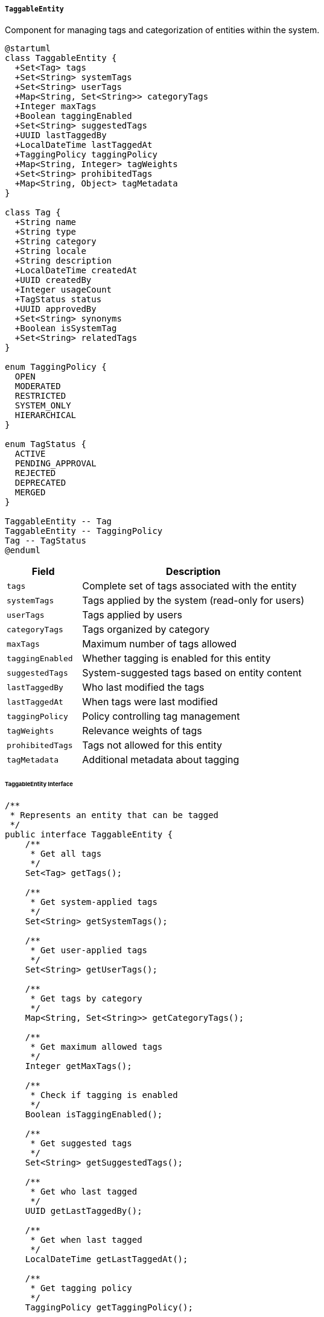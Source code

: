 ===== `TaggableEntity`
Component for managing tags and categorization of entities within the system.

[plantuml]
----
@startuml
class TaggableEntity {
  +Set<Tag> tags
  +Set<String> systemTags
  +Set<String> userTags
  +Map<String, Set<String>> categoryTags
  +Integer maxTags
  +Boolean taggingEnabled
  +Set<String> suggestedTags
  +UUID lastTaggedBy
  +LocalDateTime lastTaggedAt
  +TaggingPolicy taggingPolicy
  +Map<String, Integer> tagWeights
  +Set<String> prohibitedTags
  +Map<String, Object> tagMetadata
}

class Tag {
  +String name
  +String type
  +String category
  +String locale
  +String description
  +LocalDateTime createdAt
  +UUID createdBy
  +Integer usageCount
  +TagStatus status
  +UUID approvedBy
  +Set<String> synonyms
  +Boolean isSystemTag
  +Set<String> relatedTags
}

enum TaggingPolicy {
  OPEN
  MODERATED
  RESTRICTED
  SYSTEM_ONLY
  HIERARCHICAL
}

enum TagStatus {
  ACTIVE
  PENDING_APPROVAL
  REJECTED
  DEPRECATED
  MERGED
}

TaggableEntity -- Tag
TaggableEntity -- TaggingPolicy
Tag -- TagStatus
@enduml
----

[cols="1,3", options="header"]
|===
| Field             | Description
| `tags`            | Complete set of tags associated with the entity
| `systemTags`      | Tags applied by the system (read-only for users)
| `userTags`        | Tags applied by users
| `categoryTags`    | Tags organized by category
| `maxTags`         | Maximum number of tags allowed
| `taggingEnabled`  | Whether tagging is enabled for this entity
| `suggestedTags`   | System-suggested tags based on entity content
| `lastTaggedBy`    | Who last modified the tags
| `lastTaggedAt`    | When tags were last modified
| `taggingPolicy`   | Policy controlling tag management
| `tagWeights`      | Relevance weights of tags
| `prohibitedTags`  | Tags not allowed for this entity
| `tagMetadata`     | Additional metadata about tagging
|===

====== TaggableEntity Interface

```java
/**
 * Represents an entity that can be tagged
 */
public interface TaggableEntity {
    /**
     * Get all tags
     */
    Set<Tag> getTags();
    
    /**
     * Get system-applied tags
     */
    Set<String> getSystemTags();
    
    /**
     * Get user-applied tags
     */
    Set<String> getUserTags();
    
    /**
     * Get tags by category
     */
    Map<String, Set<String>> getCategoryTags();
    
    /**
     * Get maximum allowed tags
     */
    Integer getMaxTags();
    
    /**
     * Check if tagging is enabled
     */
    Boolean isTaggingEnabled();
    
    /**
     * Get suggested tags
     */
    Set<String> getSuggestedTags();
    
    /**
     * Get who last tagged
     */
    UUID getLastTaggedBy();
    
    /**
     * Get when last tagged
     */
    LocalDateTime getLastTaggedAt();
    
    /**
     * Get tagging policy
     */
    TaggingPolicy getTaggingPolicy();
    
    /**
     * Get tag weights
     */
    Map<String, Integer> getTagWeights();
    
    /**
     * Get prohibited tags
     */
    Set<String> getProhibitedTags();
    
    /**
     * Get tag metadata
     */
    Map<String, Object> getTagMetadata();
    
    /**
     * Add a tag
     */
    void addTag(Tag tag);
    
    /**
     * Add a tag by name
     */
    void addTag(String tagName, String category);
    
    /**
     * Remove a tag
     */
    void removeTag(String tagName);
    
    /**
     * Clear all user tags
     */
    void clearUserTags();
    
    /**
     * Check if has specific tag
     */
    boolean hasTag(String tagName);
    
    /**
     * Check if has tag in category
     */
    boolean hasTagInCategory(String tagName, String category);
    
    /**
     * Get most relevant tags
     */
    Set<String> getTopTags(int limit);
    
    /**
     * Generate suggested tags based on content
     */
    Set<String> generateSuggestedTags();
    
    /**
     * Import tags from another entity
     */
    void importTagsFrom(TaggableEntity other);
    
    /**
     * Validate tags against policy
     */
    boolean validateTags();
    
    /**
     * Apply automatic tagging rules
     */
    void applyAutoTagging();
}

/**
 * Represents a tag in the system
 */
public interface Tag {
    /**
     * Get tag name
     */
    String getName();
    
    /**
     * Get tag type
     */
    String getType();
    
    /**
     * Get tag category
     */
    String getCategory();
    
    /**
     * Get tag locale
     */
    String getLocale();
    
    /**
     * Get tag description
     */
    String getDescription();
    
    /**
     * Get creation timestamp
     */
    LocalDateTime getCreatedAt();
    
    /**
     * Get creator ID
     */
    UUID getCreatedBy();
    
    /**
     * Get usage count
     */
    Integer getUsageCount();
    
    /**
     * Get tag status
     */
    TagStatus getStatus();
    
    /**
     * Get approver ID
     */
    UUID getApprovedBy();
    
    /**
     * Get tag synonyms
     */
    Set<String> getSynonyms();
    
    /**
     * Check if system tag
     */
    Boolean isSystemTag();
    
    /**
     * Get related tags
     */
    Set<String> getRelatedTags();
    
    /**
     * Increment usage count
     */
    void incrementUsage();
    
    /**
     * Merge with another tag
     */
    Tag mergeWith(Tag other);
    
    /**
     * Translate to another locale
     */
    Tag translateTo(String locale);
}

/**
 * Policy for tag management
 */
public enum TaggingPolicy {
    OPEN,         // Anyone can add tags
    MODERATED,    // Tags require approval
    RESTRICTED,   // Only authorized users can add tags
    SYSTEM_ONLY,  // Only system can add tags
    HIERARCHICAL  // Tags must follow hierarchical structure
}

/**
 * Status of a tag
 */
public enum TagStatus {
    ACTIVE,           // Tag is active
    PENDING_APPROVAL, // Tag awaiting approval
    REJECTED,         // Tag rejected
    DEPRECATED,       // Tag is deprecated
    MERGED            // Tag merged into another
}
```

====== Contextual Use Case for TaggableEntity

*Real-World Scenario:* Categorizing Land Parcels in Nepal's Digital Cadastre System

[plantuml]
----
@startuml
actor "Land Records\nOfficer" as Officer
actor "GIS Technical\nTeam" as GIS
actor "Citizen\n(Surya Maharjan)" as Citizen
participant "LandParcel" as Parcel
participant "TaggableEntity" as Taggable
participant "TagManagementService" as TagService
participant "AutoTaggingEngine" as AutoTag
participant "TagSuggestionService" as Suggest
participant "SearchService" as Search

Officer -> Parcel: registerNewParcel("Bhaktapur-09-456-789")
activate Parcel
Parcel -> Parcel: createParcelRecord()
Parcel -> Taggable: initialize()
activate Taggable
Taggable -> Taggable: setTaggingPolicy(MODERATED)
Taggable -> Taggable: setMaxTags(30)
Taggable -> Taggable: setTaggingEnabled(true)
Parcel <-- Taggable: taggingInitialized
deactivate Taggable
Officer <-- Parcel: parcelRegistered
deactivate Parcel

Officer -> Parcel: addSystemAttributes()
activate Parcel
Parcel -> AutoTag: analyzeParcel(parcelData)
activate AutoTag
AutoTag -> AutoTag: identifyZoning()
AutoTag -> AutoTag: identifyGeography()
AutoTag -> AutoTag: identifyAdministrativeRegion()
Parcel <-- AutoTag: systemTags=["zoning:agricultural", "geography:terai", "district:bhaktapur", "ward:9"]
deactivate AutoTag

Parcel -> Taggable: addSystemTags(systemTags)
activate Taggable
Taggable -> Taggable: validateSystemTags()
loop for each tag
  Taggable -> Taggable: addToSystemTags(tag)
  Taggable -> Taggable: updateCategoryTags(tag)
end
Parcel <-- Taggable: systemTagsAdded
deactivate Taggable
Officer <-- Parcel: attributesAdded
deactivate Parcel

GIS -> Parcel: processGeospatialData()
activate Parcel
Parcel -> AutoTag: analyzeGeographicalFeatures(geoData)
activate AutoTag
AutoTag -> AutoTag: identifyTopography()
AutoTag -> AutoTag: identifyWaterBodies()
AutoTag -> AutoTag: identifyRoadAccess()
Parcel <-- AutoTag: geospatialTags=["topography:flat", "water:irrigation_canal_adjacent", "road:unpaved_access"]
deactivate AutoTag

Parcel -> Taggable: addSystemTags(geospatialTags)
activate Taggable
Taggable -> Taggable: validateSystemTags()
loop for each tag
  Taggable -> Taggable: addToSystemTags(tag)
  Taggable -> Taggable: updateCategoryTags(tag)
end
Parcel <-- Taggable: systemTagsAdded
deactivate Taggable
GIS <-- Parcel: geospatialDataProcessed
deactivate Parcel

Officer -> Parcel: classifyLandUse("paddy_field")
activate Parcel
Parcel -> Taggable: addTag("paddy_field", "land_use")
activate Taggable
Taggable -> TagService: validateTag("paddy_field")
activate TagService
Taggable <-- TagService: tagValidated
deactivate TagService
Taggable -> Taggable: addToUserTags("paddy_field")
Taggable -> Taggable: addToCategoryTags("land_use", "paddy_field")
Taggable -> Taggable: setLastTaggedBy(officerId)
Taggable -> Taggable: setLastTaggedAt(now())
Parcel <-- Taggable: tagAdded
deactivate Taggable
Officer <-- Parcel: landUseClassified
deactivate Parcel

Citizen -> Parcel: viewParcel("Bhaktapur-09-456-789")
activate Parcel
Parcel -> Taggable: getTags()
activate Taggable
Parcel <-- Taggable: allTags
deactivate Taggable
Citizen <-- Parcel: parcelDetails
deactivate Parcel

Citizen -> Search: searchParcels("rice cultivation")
activate Search
Search -> TagService: findRelatedTags("rice cultivation")
activate TagService
Search <-- TagService: relatedTags=["paddy_field", "agricultural", "irrigation"]
deactivate TagService
Search -> Search: queryParcelsWithTags(relatedTags)
Citizen <-- Search: matchingParcels
deactivate Search

Officer -> Parcel: updateLandUseCategory()
activate Parcel
Parcel -> Suggest: getSuggestedTags(parcelData)
activate Suggest
Suggest -> Suggest: analyzeParcelCharacteristics()
Suggest -> Suggest: compareWithSimilarParcels()
Parcel <-- Suggest: suggestedTags=["rice_growing", "seasonal_flooding", "traditional_farming"]
deactivate Suggest
Parcel -> Taggable: setSuggestedTags(suggestedTags)
activate Taggable
Parcel <-- Taggable: suggestionsSet
deactivate Taggable
Officer <-- Parcel: tagSuggestionsDisplayed
deactivate Parcel

Officer -> Parcel: addMultipleTags(selectedTags)
activate Parcel
Parcel -> Taggable: addTags(["seasonal_flooding", "traditional_farming"])
activate Taggable
loop for each tag
  Taggable -> TagService: validateTag(tag)
  activate TagService
  Taggable <-- TagService: tagValid
  deactivate TagService
  Taggable -> Taggable: addToUserTags(tag)
end
Taggable -> Taggable: updateLastTaggedInfo(officerId, now())
Parcel <-- Taggable: tagsAdded
deactivate Taggable
Officer <-- Parcel: multipleTags
deactivate Parcel

Officer -> Parcel: generateTagReport()
activate Parcel
Parcel -> Taggable: getCategoryTags()
activate Taggable
Parcel <-- Taggable: categorizedTags
deactivate Taggable
Parcel -> Parcel: formatTagReport()
Officer <-- Parcel: tagReport
deactivate Parcel
@enduml
----

*Implementation Details:*
The TaggableEntity component in Nepal's Digital Profile system enables sophisticated categorization and tagging of entities, with particular adaptation for Nepal's land administration context where accurate parcel classification is critical for governance, taxation, and development planning.

In this scenario, a Land Records Officer in Bhaktapur district is registering and classifying a new land parcel in the digital cadastre system. The TaggableEntity component provides the infrastructure to capture both system-generated and user-defined attributes of this parcel, creating a rich classification that supports Nepal's complex land management needs.

The implementation begins with the initialization of tagging capabilities for the land parcel, setting a MODERATED policy that ensures tag integrity through validation—essential in a government land records system where classification affects legal status and taxation. The system allows up to 30 tags per parcel, accommodating the detailed classification needed for Nepal's diverse land types.

The automatic tagging functionality immediately applies system tags based on administrative location and zoning information. This includes district and ward identification ("district:bhaktapur", "ward:9"), which map to Nepal's administrative divisions, and zoning classification ("zoning:agricultural"), which aligns with Nepal's land use planning frameworks. The categorical organization of tags allows for structured navigation of these attributes, mimicking the hierarchical organization of Nepal's land administration.

When the GIS Technical Team processes geospatial data for the parcel, the system extracts additional geographic features through automated analysis. The resulting tags describe topography ("topography:flat"), proximity to water resources ("water:irrigation_canal_adjacent"), and road access ("road:unpaved_access")—all critical factors in Nepal's land valuation and agricultural planning. These system-generated tags provide objective classification that supports land tax assessment and development planning.

The officer then manually classifies the parcel as a "paddy_field" within the "land_use" category, reflecting its use for rice cultivation—a predominant agricultural activity in Nepal. This classification follows Nepal's traditional land use categorization system and has implications for agricultural subsidies, irrigation planning, and flood risk management. The validation ensures this classification adheres to Nepal's official land use taxonomy.

When a citizen (Surya Maharjan) views the parcel, they see a comprehensive set of tags that provide a complete picture of the land's characteristics and administrative context. This transparency supports informed decision-making for potential land transactions or agricultural investments.

The search functionality demonstrates how tags enhance discoverability, allowing users to find parcels based on agricultural practices like "rice cultivation" even when that exact phrase isn't used in the tags. The system recognizes related tags like "paddy_field" and "irrigation," improving search results through semantic understanding.

The tag suggestion feature helps officers consistently classify similar parcels by recommending tags based on parcel characteristics and comparison with similar land. Suggestions like "seasonal_flooding" and "traditional_farming" help capture nuanced attributes of agricultural land in Nepal's diverse ecological zones.

This TaggableEntity implementation acknowledges Nepal's complex land classification needs, combining administrative, geographical, and use-based attributes into a comprehensive tagging system that supports both official land management functions and citizen information needs.
